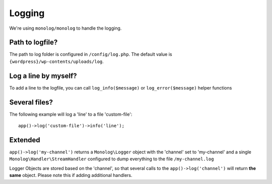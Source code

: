 =======
Logging
=======

We're using ``monolog/monolog`` to handle the logging.

----------------
Path to logfile?
----------------
The path to log folder is configured in ``/config/log.php``. The default value is ``{wordpress}/wp-contents/uploads/log``.

---------------------
Log a line by myself?
---------------------
To add a line to the logfile, you can call ``log_info($message)`` or ``log_error($message)`` helper functions

--------------
Several files?
--------------
The following example will log a 'line' to a file 'custom-file'::

   app()->log('custom-file')->info('line');

--------
Extended
--------
``app()->log('my-channel')`` returns a ``Monolog\Logger`` object with the 'channel' set to 'my-channel' and a single ``Monolog\Handler\StreamHandler`` configured to dump everything to the file ``/my-channel.log``

Logger Objects are stored based on the 'channel', so that several calls to the ``app()->log('channel')`` will return **the same** object. Please note this if adding additional handlers.